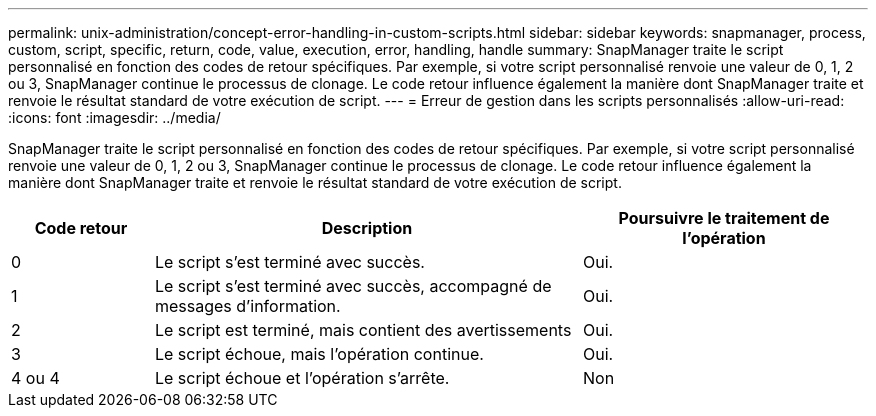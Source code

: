 ---
permalink: unix-administration/concept-error-handling-in-custom-scripts.html 
sidebar: sidebar 
keywords: snapmanager, process, custom, script, specific, return, code, value, execution, error, handling, handle 
summary: SnapManager traite le script personnalisé en fonction des codes de retour spécifiques. Par exemple, si votre script personnalisé renvoie une valeur de 0, 1, 2 ou 3, SnapManager continue le processus de clonage. Le code retour influence également la manière dont SnapManager traite et renvoie le résultat standard de votre exécution de script. 
---
= Erreur de gestion dans les scripts personnalisés
:allow-uri-read: 
:icons: font
:imagesdir: ../media/


[role="lead"]
SnapManager traite le script personnalisé en fonction des codes de retour spécifiques. Par exemple, si votre script personnalisé renvoie une valeur de 0, 1, 2 ou 3, SnapManager continue le processus de clonage. Le code retour influence également la manière dont SnapManager traite et renvoie le résultat standard de votre exécution de script.

[cols="1a,3a,2a"]
|===
| Code retour | Description | Poursuivre le traitement de l'opération 


 a| 
0
 a| 
Le script s'est terminé avec succès.
 a| 
Oui.



 a| 
1
 a| 
Le script s'est terminé avec succès, accompagné de messages d'information.
 a| 
Oui.



 a| 
2
 a| 
Le script est terminé, mais contient des avertissements
 a| 
Oui.



 a| 
3
 a| 
Le script échoue, mais l'opération continue.
 a| 
Oui.



 a| 
4 ou 4
 a| 
Le script échoue et l'opération s'arrête.
 a| 
Non

|===